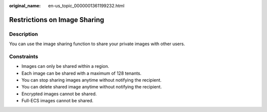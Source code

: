 :original_name: en-us_topic_0000001361199232.html

.. _en-us_topic_0000001361199232:

Restrictions on Image Sharing
=============================

Description
-----------

You can use the image sharing function to share your private images with other users.

Constraints
-----------

-  Images can only be shared within a region.
-  Each image can be shared with a maximum of 128 tenants.
-  You can stop sharing images anytime without notifying the recipient.
-  You can delete shared image anytime without notifying the recipient.
-  Encrypted images cannot be shared.
-  Full-ECS images cannot be shared.
